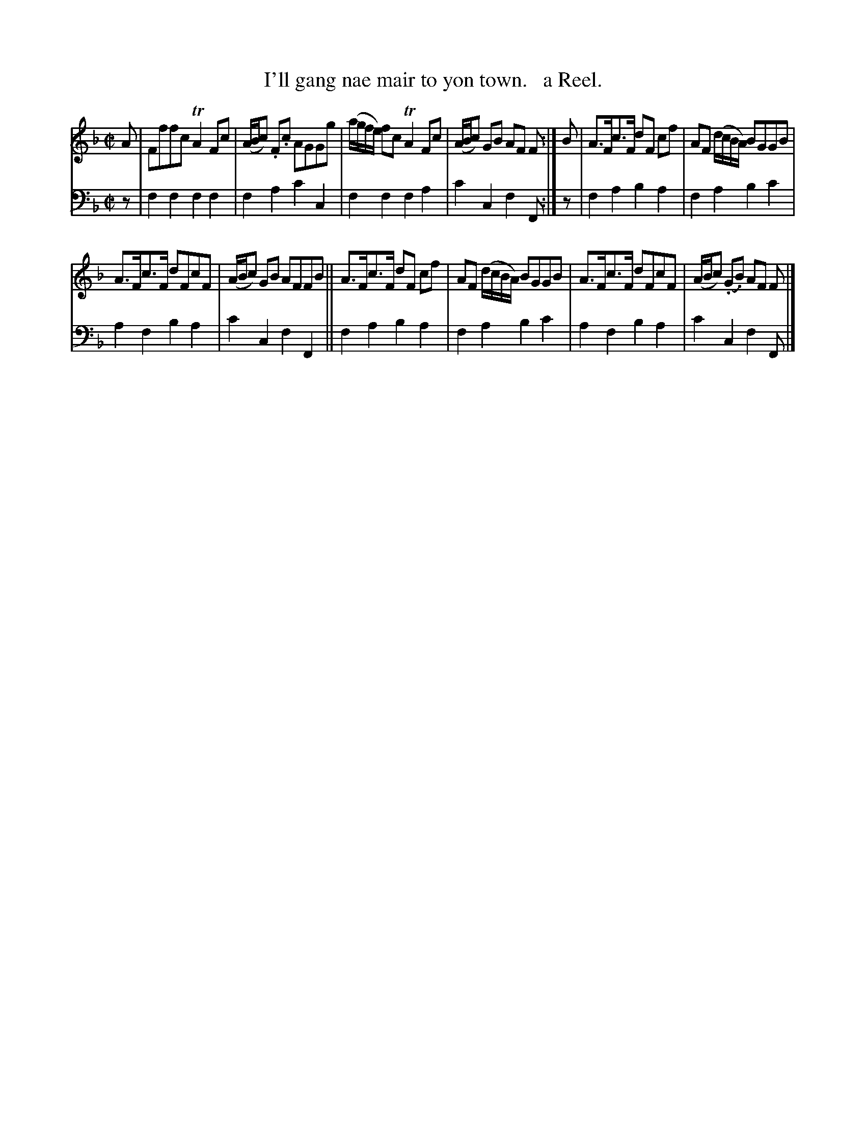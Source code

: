 X: 1283
T: I'll gang nae mair to yon town.   a Reel.
%R: reel
B: Niel Gow & Sons "Complete Repository" v.1 p.28 #3
Z: 2021 John Chambers <jc:trillian.mit.edu>
M: C|
L: 1/8
K: F
% - - - - - - - - - -
% Voice 1 formatted for compactness and proofreading.
V: 1 staves=2
A |\
Fffc TA2Fc | (A/B/c) .F.c AGGg | (a/g/f/e/) fc TA2Fc | (A/B/c) GB AF F :| B | A>Fc>F dF cf | AF (d/c/B/A/) BGGB |
A>Fc>F dFcF | (A/B/c) GB AFFB || A>Fc>F dF cf | AF (d/c/B/A/) BGGB | A>Fc>F dFcF | (A/B/c) (.G.B) AF F |]
% - - - - - - - - - -
% Voice 2 preserves the book's staff layout.
V: 2 clef=bass middle=d
z |\
f2f2 f2f2 | f2a2 c'2c2 | f2f2 f2a2 | c'2c2 f2F :| z | f2a2 b2a2 | f2a2 b2c'2 |
a2f2 b2a2 | c'2c2 f2F2 || f2a2 b2a2 | f2a2 b2c'2 | a2f2 b2a2 | c'2c2 f2F |]

